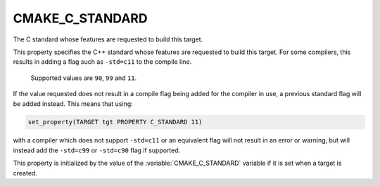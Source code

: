 CMAKE_C_STANDARD
----------------

The C standard whose features are requested to build this target.

This property specifies the C++ standard whose features are requested
to build this target.  For some compilers, this results in adding a
flag such as ``-std=c11`` to the compile line.

 Supported values are ``90``, ``99`` and ``11``.

If the value requested does not result in a compile flag being added for
the compiler in use, a previous standard flag will be added instead.  This
means that using:

.. code-block:: cmake

  set_property(TARGET tgt PROPERTY C_STANDARD 11)

with a compiler which does not support ``-std=c11`` or an equivalent
flag will not result in an error or warning, but will instead add the
``-std=c99`` or ``-std=c90`` flag if supported.

This property is initialized by the value of
the :variable:`CMAKE_C_STANDARD` variable if it is set when a target
is created.
